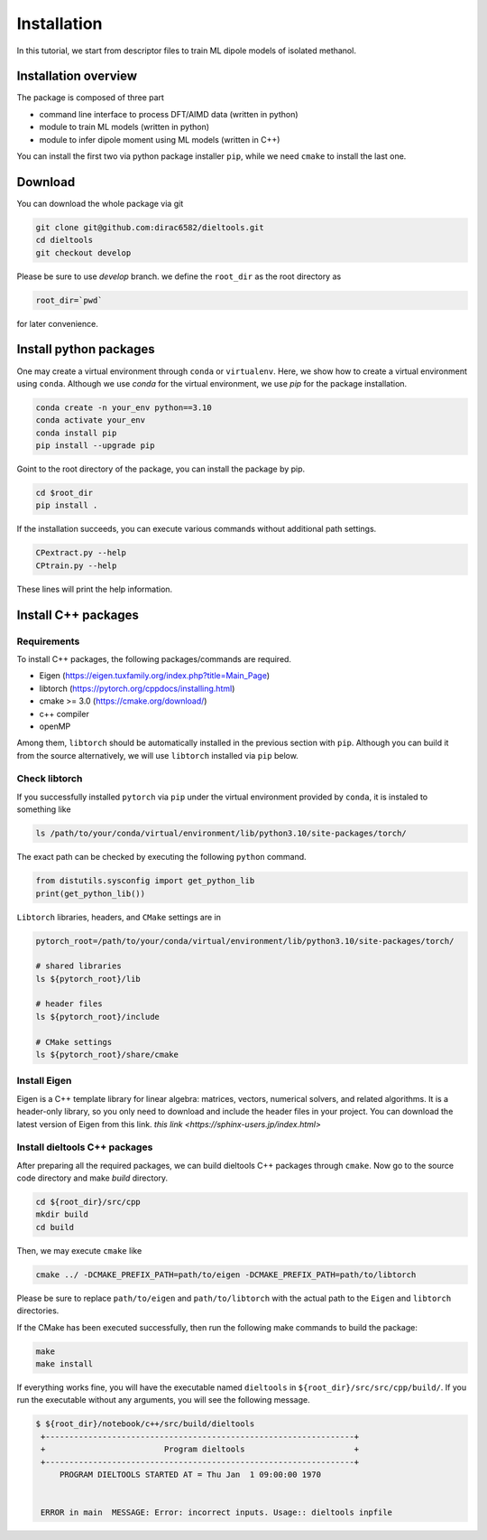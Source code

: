 =====================================================
Installation
=====================================================

In this tutorial, we start from descriptor files to train ML dipole models of isolated methanol. 



Installation overview
========================================

The package is composed of three part

- command line interface to process DFT/AIMD data (written in python)
- module to train ML models (written in python)
- module to infer dipole moment using ML models (written in C++)

You can install the first two via python package installer ``pip``, while we need ``cmake`` to install the last one.


Download
========================================

You can download the whole package via git

.. code-block:: bash

    git clone git@github.com:dirac6582/dieltools.git 
    cd dieltools
    git checkout develop

Please be sure to use `develop` branch. we define the ``root_dir`` as the root directory as 

.. code-block:: bash

    root_dir=`pwd`

for later convenience.


Install python packages
========================================

One may create a virtual environment through ``conda`` or ``virtualenv``. Here, we show how to create a virtual environment using ``conda``. Although we use `conda` for the virtual environment, we use `pip` for the package installation. 

.. code-block:: bash

    conda create -n your_env python==3.10
    conda activate your_env
    conda install pip
    pip install --upgrade pip

Goint to the root directory of the package, you can install the package by pip.

.. code-block:: bash

    cd $root_dir
    pip install .

If the installation succeeds, you can execute various commands without additional path settings.

.. code-block:: bash

    CPextract.py --help
    CPtrain.py --help

These lines will print the help information.



Install C++ packages
========================================

Requirements
----------------------------------------

To install C++ packages, the following packages/commands are required.

* Eigen (https://eigen.tuxfamily.org/index.php?title=Main_Page)
* libtorch (https://pytorch.org/cppdocs/installing.html)
* cmake >= 3.0 (https://cmake.org/download/)
* c++ compiler
* openMP

Among them, ``libtorch`` should be automatically installed in the previous section with ``pip``. Although you can build it from the source alternatively, we will use ``libtorch`` installed via ``pip`` below.


Check libtorch 
----------------------------------------

If you successfully installed ``pytorch`` via ``pip`` under the virtual environment provided by ``conda``, it is instaled to something like

.. code-block:: bash

    ls /path/to/your/conda/virtual/environment/lib/python3.10/site-packages/torch/

The exact path can be checked by executing the following ``python`` command.

.. code-block:: bash

    from distutils.sysconfig import get_python_lib
    print(get_python_lib())

``Libtorch`` libraries, headers, and ``CMake`` settings are in 

.. code-block:: bash

    pytorch_root=/path/to/your/conda/virtual/environment/lib/python3.10/site-packages/torch/

    # shared libraries
    ls ${pytorch_root}/lib

    # header files
    ls ${pytorch_root}/include

    # CMake settings
    ls ${pytorch_root}/share/cmake


Install Eigen
----------------------------------------

Eigen is a C++ template library for linear algebra: matrices, vectors, numerical solvers, and related algorithms. It is a header-only library, so you only need to download and include the header files in your project. You can download the latest version of Eigen from this link. `this link <https://sphinx-users.jp/index.html>`

.. code-block:: bash


Install dieltools C++ packages
----------------------------------------

After preparing all the required packages, we can build dieltools C++ packages through ``cmake``. Now go to the source code directory and make `build` directory.

.. code-block:: bash

    cd ${root_dir}/src/cpp
    mkdir build
    cd build

Then, we may execute ``cmake`` like

.. code-block:: bash

    cmake ../ -DCMAKE_PREFIX_PATH=path/to/eigen -DCMAKE_PREFIX_PATH=path/to/libtorch

Please be sure to replace ``path/to/eigen`` and ``path/to/libtorch`` with the actual path to the ``Eigen`` and ``libtorch`` directories. 

If the CMake has been executed successfully, then run the following make commands to build the package:

.. code-block:: bash

    make 
    make install

If everything works fine, you will have the executable named ``dieltools`` in ``${root_dir}/src/src/cpp/build/``. If you run the executable without any arguments, you will see the following message.

.. code-block:: bash

    $ ${root_dir}/notebook/c++/src/build/dieltools
     +-----------------------------------------------------------------+
     +                         Program dieltools                       +
     +-----------------------------------------------------------------+
         PROGRAM DIELTOOLS STARTED AT = Thu Jan  1 09:00:00 1970


     ERROR in main  MESSAGE: Error: incorrect inputs. Usage:: dieltools inpfile

 
